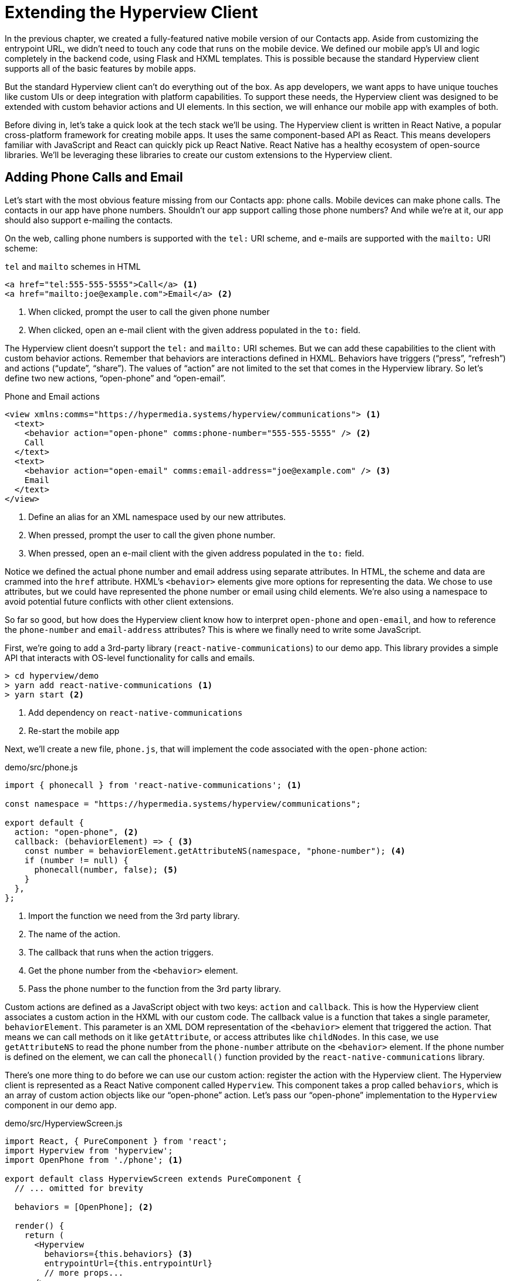 
= Extending the Hyperview Client
:chapter: 13
:url: /extending-the-hypermedia-client/


In the previous chapter, we created a fully-featured native mobile version of our Contacts app.
Aside from customizing the entrypoint URL, we didn't need to touch any code that runs on the mobile device.
We defined our mobile app's UI and logic completely in the backend code, using Flask and HXML templates.
This is possible because the standard Hyperview client supports all of the basic features by mobile apps.

But the standard Hyperview client can't do everything out of the box.
As app developers, we want apps to have unique touches like custom UIs or deep integration with platform capabilities.
To support these needs, the Hyperview client was designed to be extended with custom behavior actions and UI elements.
In this section, we will enhance our mobile app with examples of both.

Before diving in, let's take a quick look at the tech stack we'll be using.
The Hyperview client is written in React Native, a popular cross-platform framework for creating mobile apps.
It uses the same component-based API as React.
This means developers familiar with JavaScript and React can quickly pick up React Native.
React Native has a healthy ecosystem of open-source libraries.
We'll be leveraging these libraries to create our custom extensions to the Hyperview client.

== Adding Phone Calls and Email
Let's start with the most obvious feature missing from our Contacts app: phone calls.
Mobile devices can make phone calls.
The contacts in our app have phone numbers.
Shouldn't our app support calling those phone numbers?
And while we're at it, our app should also support e-mailing the contacts.

On the web, calling phone numbers is supported with the `tel:` URI scheme, and e-mails are supported with the `mailto:` URI scheme:

.`tel` and `mailto` schemes in HTML
[source,html]
----
<a href="tel:555-555-5555">Call</a> <1>
<a href="mailto:joe@example.com">Email</a> <2>
----
<1> When clicked, prompt the user to call the given phone number
<2> When clicked, open an e-mail client with the given address populated in the `to:` field.

The Hyperview client doesn't support the `tel:` and `mailto:` URI schemes.
But we can add these capabilities to the client with custom behavior actions.
Remember that behaviors are interactions defined in HXML.
Behaviors have triggers ("`press`", "`refresh`") and actions ("`update`", "`share`").
The values of "`action`" are not limited to the set that comes in the Hyperview library.
So let's define two new actions, "`open-phone`" and "`open-email`".

.Phone and Email actions
[source,xml]
----
<view xmlns:comms="https://hypermedia.systems/hyperview/communications"> <1>
  <text>
    <behavior action="open-phone" comms:phone-number="555-555-5555" /> <2>
    Call
  </text>
  <text>
    <behavior action="open-email" comms:email-address="joe@example.com" /> <3>
    Email
  </text>
</view>
----
<1> Define an alias for an XML namespace used by our new attributes.
<2> When pressed, prompt the user to call the given phone number.
<3> When pressed, open an e-mail client with the given address populated in the `to:` field.

Notice we defined the actual phone number and email address using separate attributes.
In HTML, the scheme and data are crammed into the `href` attribute.
HXML's `<behavior>` elements give more options for representing the data.
We chose to use attributes, but we could have represented the phone number or email using child elements.
We're also using a namespace to avoid potential future conflicts with other client extensions.

So far so good, but how does the Hyperview client know how to interpret `open-phone` and `open-email`, and how to reference the `phone-number` and `email-address` attributes?
This is where we finally need to write some JavaScript.

First, we're going to add a 3rd-party library (`react-native-communications`) to our demo app.
This library provides a simple API that interacts with OS-level functionality for calls and emails.

[source,bash]
----
> cd hyperview/demo
> yarn add react-native-communications <1>
> yarn start <2>
----
<1> Add dependency on `react-native-communications`
<2> Re-start the mobile app

Next, we'll create a new file, `phone.js`, that will implement the code associated with the `open-phone` action:

.demo/src/phone.js
[source,js]
----
import { phonecall } from 'react-native-communications'; <1>

const namespace = "https://hypermedia.systems/hyperview/communications";

export default {
  action: "open-phone", <2>
  callback: (behaviorElement) => { <3>
    const number = behaviorElement.getAttributeNS(namespace, "phone-number"); <4>
    if (number != null) {
      phonecall(number, false); <5>
    }
  },
};
----
<1> Import the function we need from the 3rd party library.
<2> The name of the action.
<3> The callback that runs when the action triggers.
<4> Get the phone number from the `<behavior>` element.
<5> Pass the phone number to the function from the 3rd party library.

Custom actions are defined as a JavaScript object with two keys: `action` and `callback`.
This is how the Hyperview client associates a custom action in the HXML with our custom code.
The callback value is a function that takes a single parameter, `behaviorElement`.
This parameter is an XML DOM representation of the `<behavior>` element that triggered the action.
That means we can call methods on it like `getAttribute`, or access attributes like `childNodes`.
In this case, we use `getAttributeNS` to read the phone number from the `phone-number` attribute on the `<behavior>` element.
If the phone number is defined on the element, we can call the `phonecall()` function provided by the `react-native-communications` library.

There's one more thing to do before we can use our custom action: register the action with the Hyperview client.
The Hyperview client is represented as a React Native component called `Hyperview`.
This component takes a prop called `behaviors`, which is an array of custom action objects like our "`open-phone`" action.
Let's pass our "`open-phone`" implementation to the `Hyperview` component in our demo app.

.demo/src/HyperviewScreen.js
[source,js]
----
import React, { PureComponent } from 'react';
import Hyperview from 'hyperview';
import OpenPhone from './phone'; <1>

export default class HyperviewScreen extends PureComponent {
  // ... omitted for brevity

  behaviors = [OpenPhone]; <2>

  render() {
    return (
      <Hyperview
        behaviors={this.behaviors} <3>
        entrypointUrl={this.entrypointUrl}
        // more props...
      />
    );
  }
}
----
<1> Import the open-phone action.
<2> Create an array of custom actions.
<3> Pass the custom actions to the `Hyperview` component, as a prop called `behaviors`.

Under the hood, the `Hyperview` component is responsible for taking HXML and turning it into mobile UI elements.
It also handles triggering behavior actions based on user interactions.

By passing the "`open-phone`" action to Hyperview, we can now use it as a value for the `action` attribute on `<behavior>` elements.
In fact, let's do that now by updating the `show.xml` template in our Flask app:

.Snippet of `hv/show.xml`
[source,xml]
----
{% block content %}
<view style="details">
  <text style="contact-name">{{ contact.first }} {{ contact.last }}</text>

  <view style="contact-section">
    <behavior <1>
      xmlns:comms="https://hypermedia.systems/hyperview/communications"
      trigger="press"
      action="open-phone" <2>
      comms:phone-number="{{contact.phone}}" <3>
    />
    <text style="contact-section-label">Phone</text>
    <text style="contact-section-info">{{contact.phone}}</text>
  </view>

  <view style="contact-section">
    <behavior <4>
      xmlns:comms="https://hypermedia.systems/hyperview/communications"
      trigger="press"
      action="open-email"
      comms:email-address="{{contact.email}}"
    />
    <text style="contact-section-label">Email</text>
    <text style="contact-section-info">{{contact.email}}</text>
  </view>
</view>
{% endblock %}
----
<1> Add a behavior to the phone number section that triggers on "`press.`"
<2> Trigger the new "`open-phone`" action.
<3> Set the attribute expected by the "`open-phone`" action.
<4> Same idea, with a different action ("`open-email`").

We'll skip over the implementation of the second custom action, "`open-email.`"
As you can guess, this action will open a system-level email composer to let the user send an email to their contact.
The implementation of "`open-email`" is almost identical to "`open-phone.`"
The `react-native-communications` library exposes a function called `email()`, so we just wrap it and pass arguments to it in the same way.

We now have a complete example of extending the client with custom behavior actions.
We chose a new name for our actions ("`open-phone`" and "`open-email`"), and mapped those names to functions.
The functions take `<behavior>` elements and can run any arbitrary React Native code.
We wrapped an existing 3rd party library, and read attributes set on the `<behavior>` element to pass data to the library.
After re-starting our demo app, our client has new capabilities we can immediately utilize by referencing the actions from our HXML templates.

== Adding Messages
The phone and email actions added in the previous section are examples of "`system actions.`"
System actions trigger some UI or capability provided by the device's OS.
But custom actions are not limited to interacting with OS-level APIs.
Remember, the callbacks that implement actions can run arbitrary code, including code that renders our own UI elements.
This next custom action example will do just that: render a custom confirmation message UI element.

If you recall, our Contacts web app shows messages upon successful actions, such as deleting or creating a contact.
These messages are generated in the Flask backend using the `flash()` function, called from the views.
Then the base `layout.html` template renders the messages into the final web page.

.Snippet templates/layout.html
----
{% for message in get_flashed_messages() %}
  <div class="flash">{{ message }}</div>
{% endfor %}
----

Our Flask app still includes the calls to `flash()`, but the Hyperview app is not accessing the flashed message to display to the user.
Let's add that support now.

We could just show the messages using a similar technique to the web app: loop through the messages and render some `<text>` elements in `layout.xml`.
This approach has a major downside: the rendered messages would be tied to a specific screen.
If that screen was hidden by a navigation action, the message would be hidden too.
What we really want is for our message UI to display "`above`" all of the screens in the navigation stack.
That way, the message would remain visible (fading away after a few seconds), even if the stack of screens changes below.
To display some UI outside of the `<screen>` elements, we're going to need to extend the Hyperview client with a new custom action, `show-message`.
This is another opportunity to use an open-source library, `react-native-root-toast`.
Let's add this library to our demo app.

[source,bash]
----
> cd hyperview/demo
> yarn add react-native-root-toast <1>
> yarn start <2>
----
<1> Add dependency on `react-native-root-toast`
<2> Re-start the mobile app

Now, we can write the code to implement the message UI as a custom action.

.demo/src/message.js
----
import Toast from 'react-native-root-toast'; <1>

const namespace = "https://hypermedia.systems/hyperview/message";

export default {
  action: "show-message", <2>
  callback: (behaviorElement) => { <3>
    const text = behaviorElement.getAttributeNS(namespace, "text");
    if (text != null) {
      Toast.show(text, {position: Toast.positions.TOP, duration: 2000}); <4>
    }
  },
};
----
<1> Import the `Toast` API.
<2> The name of the action.
<3> The callback that runs when the action triggers.
<4> Pass the message to the toast library.

This code looks very similar to the implementation of `open-phone`.
Both callbacks follow a similar pattern: read namespaced attributes from the `<behavior>` element, and pass those values to a 3rd party library.
For simplicity, we're hard-coding options to show the message at the top of the screen, fading out after 2 seconds.
But `react-native-root-toast` exposes many options for positioning, timing of animations, colors, and more.
We could specify these options using extra attributes on `behaviorElement` to make the action more configurable.
For our purposes, we will just stick to a bare-bones implementation.

Now we need to register our custom action with the `<Hyperview>` component, by passing it to the `behaviors` prop.

.demo/src/HyperviewScreen.js
[source,js]
----
import React, { PureComponent } from 'react';
import Hyperview from 'hyperview';
import OpenEmail from './email';
import OpenPhone from './phone';
import ShowMessage from './message'; <1>

export default class HyperviewScreen extends PureComponent {
  // ... omitted for brevity

  behaviors = [OpenEmail, OpenPhone, ShowMessage]; <2>

  // ... omitted for brevity
}
----
<1> Import the `show-message` action.
<2> Pass the action to the `Hyperview` component, as a prop called `behaviors`.

All that's left to do is trigger the `show-message` action from our HXML.
There are three user actions that result in showing a message message:

1. Creating a new contact
2. Updating an existing contact
3. Deleting a contact

The first two actions are implemented in our app using the same HXML template, `form_fields.xml`.
Upon successfully creating or updating a contact, this template will reload the screen and trigger an event, using behaviors that trigger on "`load`".
The deletion action also uses behaviors that trigger on "`load`", defined in the `deleted.xml` template.
So both `form_fields.xml` and `deleted.xml` need to be modified to also show messages on load.
Since the actual behaviors will be the same in both templates, let's create a shared template to reuse the HXML.

.hv/templates/messages.xml
[source,xml]
----
{% for message in get_flashed_messages() %}
  <behavior <1>
    xmlns:message="https://hypermedia.systems/hyperview/message"
    trigger="load" <2>
    action="show-message" <3>
    message:text="{{ message }}" <4>
  />
{% endfor %}
----
<1> Define a behavior for each message to display.
<2> Trigger this behavior as soon as the screen loads.
<3> Trigger the new "`show-message`" action.
<4> The "`show-message`" action will display the flashed message in its UI.

Like in `layout.html` of the web app, we loop through all of the flashed messages and render some markup for each message.
However, in the web app, the message was directly rendered into the web page.
In the Hyperview app, each message is displayed using a behavior that triggers our custom UI.
Now we just need to include this template in `form_fields.xml`:

.Snippet of hv/templates/form_fields.xml
[source,xml]
----
<view xmlns="https://hyperview.org/hyperview" style="edit-group">
  {% if saved %}
    {% include "hv/messages.xml" %} <1>
    <behavior trigger="load" once="true" action="dispatch-event" event-name="contact-updated" />
    <behavior trigger="load" once="true" action="reload" href="/contacts/{{contact.id}}" />
  {% endif %}
  <!-- omitted for brevity -->
</view>
----
<1> Show the messages as soon as the screen loads.

And we can do the same thing in `deleted.xml`:

.hv/templates/deleted.xml
[source,xml]
----
<view xmlns="https://hyperview.org/hyperview">
  {% include "hv/messages.xml" %} <1>
  <behavior trigger="load" action="dispatch-event" event-name="contact-updated" />
  <behavior trigger="load" action="back" />
</view>
----
<1> Show the messages as soon as the screen loads.
 
In both `form_fields.xml` and `deleted.xml`, multiple behaviors get triggered on "`load.`"
In `deleted.xml`, we immediately navigate back to the previous screen.
In `form_fields.xml`, we immediately reload the current screen to show the Contact details.
If we rendered our message UI elements directly in the screen, the user would barely see them before the screen disappeared or reloaded.
By using a custom action, the message UI remains visible even while the screens change beneath them.

.Message shown during back navigation
image::screenshot_hyperview_toast.png["Small gray box shows at top of screen: 'Deleted Contact!'"]


== Swipe Gesture on Contacts
To add communication capabilities and the message UI, we extended the client with custom behavior actions.
But the Hyperview client can also be extended with custom UI components that render on the screen.
Custom components are implemented as React Native components.
That means anything that's possible in React Native can be done in Hyperview as well!
Custom components open up endless possibilities to build rich mobile apps with the Hypermedia architecture.

To illustrate the possibilities, we will extend the Hyperview client in our mobile app to add a "`swipeable row`" component.
How does it work?
The "`swipeable row`" component supports a horizontal swiping gesture.
As the user swipes this component from right to left, the component will slide over, revealing a series of action buttons.
Each action button will be able to trigger standard Hyperview behaviors when pressed.
We will use this custom component in our Contacts List screen.
Each contact item will be a "`swipeable row`", and the actions will give quick access to edit and delete actions for the contact.

.Swipeable contact item
image::screenshot_hyperview_swipe.png["As we swipe the contact list item to the left, Edit and Delete buttons are revealed"]

=== Designing The Component
Rather than implementing the swipe gesture from scratch, we will once again use an open-source third-party library: `react-native-swipeable`.

[source,bash]
----
> cd hyperview/demo
> yarn add react-native-swipeable <1>
> yarn start <2>
----
<1> Add dependency on `react-native-swipeable`.
<2> Re-start the mobile app.

This library provides a React Native component called `Swipeable`.
It can render any React Native components as its main content (the part that can be swiped). 
It also takes an array of React Native components as a prop to render as the action buttons.

When designing a custom component, we like to define the HXML of the component before writing the code.
This way, we can make sure the markup is expressive but succinct, and will work with the underlying library.

For the swipeable row, we need a way to represent the entire component, the main content, and one of many buttons.

[source,xml]
----
<swipe:row xmlns:swipe="https://hypermedia.systems/hyperview/swipeable"> <1>
  <swipe:main> <2>
    <!-- main content shown here -->
  </swipe:main>

  <swipe:button> <3>
    <!-- first button that appears when swiping -->
  </swipe:button>

  <swipe:button> <4>
    <!-- second button that appears when swiping -->
  </swipe:button>
</swipe:row>
----
<1> Parent element encapsulating the entire swipeable row, with custom namespace.
<2> The main content of the swipeable row, can hold any HXML.
<3> The first button that appears when swiping, can hold any HXML.
<4> The second button that appears when swiping, can hold any HXML.

This structure clearly separates the main content from the buttons.
It also supports one, two, or more buttons.
Buttons appear in the order of definition, making it easy to swap the order.

This design covers everything we need to implement a swipeable row for our contacts list.
But it's also generic enough to be reusable.
The previous markup contains nothing specific to the contact name, editing the contact, or deleting the contact.
If later we add another list screen to our app, we can use this component to make the items in that list swipeable.

=== Implementing The Component
Now that we know the HXML structure of our custom component, we can write the code to implement it.
What does that code look like?
Hyperview components are written as React Native components.
These React Native components are mapped to a unique XML namespace and tag name.
When the Hyperview client encounters that namespace and tag name in the HXML, it delegates rendering of the HXML element to the matching React Native component.
As part of delegation, the Hyperview Client passes several props to the React Native component:

- `element`: The XML DOM element that maps to the React Native component.
- `stylesheets`: The styles defined in the `<screen>`.
- `onUpdate`: The function to call when the component triggers a behavior.
- `option`: Miscellaneous settings used by the Hyperview client.

Our swipeable row component is a container with slots to render arbitrary main content and buttons.
That means it needs to delegate back to the Hyperview client to render those parts of the UI.
This is done with a public function exposed by the Hyperview client, `Hyperview.renderChildren()`.

Now that we know how custom Hyperview components are implemented, let's write the code for our swipeable row.

.demo/src/swipeable.js
[source,js]
----
import React, { PureComponent } from 'react';
import Hyperview from 'hyperview';
import Swipeable from 'react-native-swipeable';

const NAMESPACE_URI = 'https://hypermedia.systems/hyperview/swipeable';

export default class SwipeableRow extends PureComponent { <1>
  static namespaceURI = NAMESPACE_URI; <2>
  static localName = "row"; <3>

  getElements = (tagName) => {
    return Array.from(this.props.element.getElementsByTagNameNS(NAMESPACE_URI, tagName));
  };

  getButtons = () => { <4>
    return this.getElements("button").map((buttonElement) => {
      return Hyperview.renderChildren(buttonElement, this.props.stylesheets, this.props.onUpdate, this.props.options); <5>
    });
  };

  render() {
    const [main] = this.getElements("main");
    if (!main) {
      return null;
    }

    return (
      <Swipeable rightButtons={this.getButtons()}> <6>
        {Hyperview.renderChildren(main, this.props.stylesheets, this.props.onUpdate, this.props.options)} <7>
      </Swipeable>
    );
  }
}
----
<1> Class-based React Native component.
<2> Map this component to the given HXML namespace.
<3> Map this component to the given HXML tag name.
<4> Function that returns an array of React Native components for each `<button>` element.
<5> Delegate to the Hyperview client to render each button.
<6> Pass the buttons and main content to the third-party library.
<7> Delegate to the Hyperview client to render the main content.

The `SwipeableRow` class implements a React Native component.
At the top of the class, we set a static `namespaceURI` property and `localName` property.
These properties map the React Native component to a unique namespace and tag name pair in the HXML.
This is how the Hyperview client knows to delegate to `SwipeableRow` when encountering custom elements in the HXML.
At the bottom of the class, you'll see a `render()` method.
`render()` gets called by React Native to return the rendered component.
Since React Native is built on the principle of composition, `render()` typically returns a composition of other React Native components.
In this case, we return the `Swipeable` component (provided by the `react-native-swipeable` library), composed with React Native components for the buttons and main content.
The React Native components for the buttons and main content are created using a similar process:

- Find the specific child elements (`<button>` or `<main>`).
- Turn those elements into React Native components using `Hyperview.renderChildren()`.
- Set the components as children or props of `Swipeable`.

.Component rendering delegation
image::figure_hyperview_components.png["The HyperviewClient delegates to us to render XML swipe:row element. We delegate back to render text elements."]

This code may be hard to follow if you've never worked with React or React Native.
That's OK.
The important takeaway is: we can write code to translate arbitrary HXML into React Native components. The structure of the HXML (both attributes and elements) can be used to represent multiple facets of the UI (in this case, the buttons and main content).
Finally, the code can delegate rendering of child components back to the Hyperview client.

The result: this swipeable row component is completely generic.
The actual structure and styling and interactions of the main content and buttons can be defined in the HXML.
Creating a generic component means we can reuse it across multiple screens for different purposes.
If we add more custom components or new behavior actions in the future, they will work with our swipeable row implementation.

The last thing to do is register this new component with the Hyperview client.
The process is similar to registering custom actions.
Custom components are passed as a separate `components` prop to the `Hyperview` component.

.demo/src/HyperviewScreen.js
[source,js]
----
import React, { PureComponent } from 'react';
import Hyperview from 'hyperview';
import OpenEmail from './email';
import OpenPhone from './phone';
import ShowMessage from './message';
import SwipeableRow from './swipeable'; <1>

export default class HyperviewScreen extends PureComponent {
  // ... omitted for brevity

  behaviors = [OpenEmail, OpenPhone, ShowMessage];
  components = [SwipeableRow]; <2>

  render() {
    return (
      <Hyperview
        behaviors={this.behaviors}
        components={this.components} <3>
        entrypointUrl={this.entrypointUrl}
        // more props...
      />
    );
  }
}
----
<1> Import the `SwipeableRow` component.
<2> Create an array of custom components.
<3> Pass the custom component to the `Hyperview` component, as a prop called `components`.

We're now ready to update our HXML templates to make use of the new swipeable row component.

==== Using the component
Currently, the HXML for a contact item in the list consists of a `<behavior>` and `<text>` element:

.Snippet of `hv/rows.xml`
[source,xml]
----
<item key="{{ contact.id }}" style="contact-item">
  <behavior trigger="press" action="push" href="/contacts/{{ contact.id }}" /> <1>
  <text style="contact-item-label">
    <!-- omitted for brevity -->
  </text>
</item>
----

With our swipeable row component, this markup will become the "`main`" UI.
So let's start by adding `<row>` and `<main>` as parent elements.

.Adding swipeable row `hv/rows.xml`
[source,xml]
----
<item key="{{ contact.id }}">
  <swipe:row xmlns:swipe="https://hypermedia.systems/hyperview/swipeable"> <1>
    <swipe:main> <2>
      <view style="contact-item"> <3>
        <behavior trigger="press" action="push" href="/contacts/{{ contact.id }}" /> <1>
        <text style="contact-item-label">
          <!-- omitted for brevity -->
        </text>
      </view>
    </swipe:main>
  </swipe:row>
</item>
----
<1> Added `<swipe:row>` parent element, with namespace alias for `swipe`.
<2> Added `<swipe:main>` element to define the main content.
<3> Wrapped the existing `<behavior>` and `<text>` elements in a `<view>`.

Previously, the `contact-item` style was set on the `<item>` element.
That made sense when the `<item>` element was the container for the main content of the list item.
Now that the main content is a child of `<swipe:main>`, we need to introduce a new `<view>` where we apply the styles.

If we reload our backend and mobile app, you won't experience any changes on the Contacts List screen yet.
Without any action buttons defined, there's nothing to reveal when swiping a row.
Let's add two buttons to the swipeable row.

.Adding swipeable row `hv/rows.xml`
[source,xml]
----
<item key="{{ contact.id }}">
  <swipe:row xmlns:swipe="https://hypermedia.systems/hyperview/swipeable"> <1>
    <swipe:main>
      <!-- omitted for brevity -->
    </swipe:main>

    <swipe:button> <1>
      <view style="swipe-button">
        <text style="button-label">Edit</text>
      </view>
    </swipe:button>

    <swipe:button> <2>
      <view style="swipe-button">
        <text style="button-label-delete">Delete</text>
      </view>
    </swipe:button>
  </swipe:row>
</item>
----
<1> Added `<swipe:button>` for edit action.
<2> Added `<swipe:button>` for delete action.

Now if we use our mobile app, we can see the swipeable row in action!
As you swipe the contact item, the "`Edit`" and "`Delete`" buttons reveal themselves.
But they don't do anything yet. We need to add some behaviors to these buttons.
The "`Edit`" button is straight-forward: pressing it should open the contact details screen in edit mode.

.Snippet of `hv/rows.xml`
[source,xml]
----
<swipe:button>
  <view style="swipe-button">
    <behavior trigger="press" action="push" href="/contacts/{{ contact.id }}/edit" /> <1>
    <text style="button-label">Edit</text>
  </view>
</swipe:button>
----
<1> When pressed, push a new screen with the Edit Contact UI.

The "`Delete`" button is a bit more complicated.
There's no screen to open for deletion, so what should happen when the user presses this button?
Perhaps we use the same interaction as the "`Delete`" button on the Edit Contact screen.
That interaction brings up a system dialog, asking the user to confirm the deletion.
If the user confirms, the Hyperview client makes a `POST` request to `/contacts/<contact_id>/delete`, and appends the response to the screen.
The response triggers a few behaviors immediately to reload the contacts list and show a message.
This interaction will work for our action button as well:

.Snippet of `hv/rows.xml`
[source,xml]
----
<swipe:button>
  <view style="swipe-button">
    <behavior <1>
      xmlns:alert="https://hyperview.org/hyperview-alert"
      trigger="press"
      action="alert"
      alert:title="Confirm delete"
      alert:message="Are you sure you want to delete {{ contact.first }}?"
    >
      <alert:option alert:label="Confirm">
        <behavior <2>
          trigger="press"
          action="append"
          target="item-{{ contact.id }}"
          href="/contacts/{{ contact.id }}/delete"
          verb="post"
        />
      </alert:option>
      <alert:option alert:label="Cancel" />
    </behavior>
    <text style="button-label-delete">Delete</text>
  </view>
</swipe:button>
----
<1> When pressed, open a system dialog box asking the user to confirm the action.
<2> If confirmed, make a POST request to the deletion endpoint, and append the response to the parent `<item>`.

Now when we press "`Delete,`" we get the confirmation dialog as expected.
After pressing confirm, the backend response triggers behaviors that show a confirmation message and reload the list of contacts.
The item for the deleted contact disappears from the list.

.Delete from swipe button
image::screenshot_hyperview_swipe_delete.png[Swiping and pressing Delete shows delete confirmation dialog]

Notice that the action buttons are able to support any type of behavior action, from `push` to `alert`.
If we wanted to, we could have the action buttons trigger our custom actions, like `open-phone` and `open-email`.
Custom components and actions can be mixed freely with the standard components and actions that come standard with the Hyperview framework.
This makes the extensions to the Hyperview client feel like first-class features.

In fact, we'll let you in on a secret.
Within the Hyperview client, standard components and actions are implemented the same way as custom components and actions!
The rendering code does not treat `<view>` differently from `<swipe:row>`.
The behavior code does not treat `alert` differently from `open-phone`.
They are both implemented using the same techniques described in this section.
Standard components and actions are just the ones that are universally needed by all mobile apps.
But they are just the starting point.

Most mobile apps will require some extensions to the Hyperview client to deliver a great user experience.
Extensions evolve the client from being a generic "`Hyperview client,`" to being a purpose-built client for your app.
And importantly, this evolution preserves the Hypermedia, server-driven architecture and all of its benefits.


.Summary
****
- With custom components and behaviors, Hyperview apps can do anything a native app can do.
- Support for system actions (like SMS and email) can be added with a Hyperview behavior action.
- Support for high-level UIs (like confirmation messages) can also be added with a Hyperview behavior action.
- Support for customized screen elements (like swipeable items in lists) can be added with Hyperview custom components.
- The standard behaviors and components that come with the Hyperview client are implemented the same way as custom behavior actions and components.
- By customizing the Hyperview client, developers can build a mobile app that suits their specific needs while retaining the benefits of a thin-client, hypermedia architecture.
****


//TODO astep: wc wrote a basic conclusion here, is it okay? add more?
=== Mobile Hypermedia-Driven Applications

That concludes our build of mobile Contact.app. Step back from the code details and consider the broader pattern: the Hypermedia-Driven Application architecture allowed for signicant code reuse, and led to a manageable stack for ongoing app updates and maintenance for both web and mobile. 

Yes, there is a story for Hypermedia-Driven Applications on mobile.
